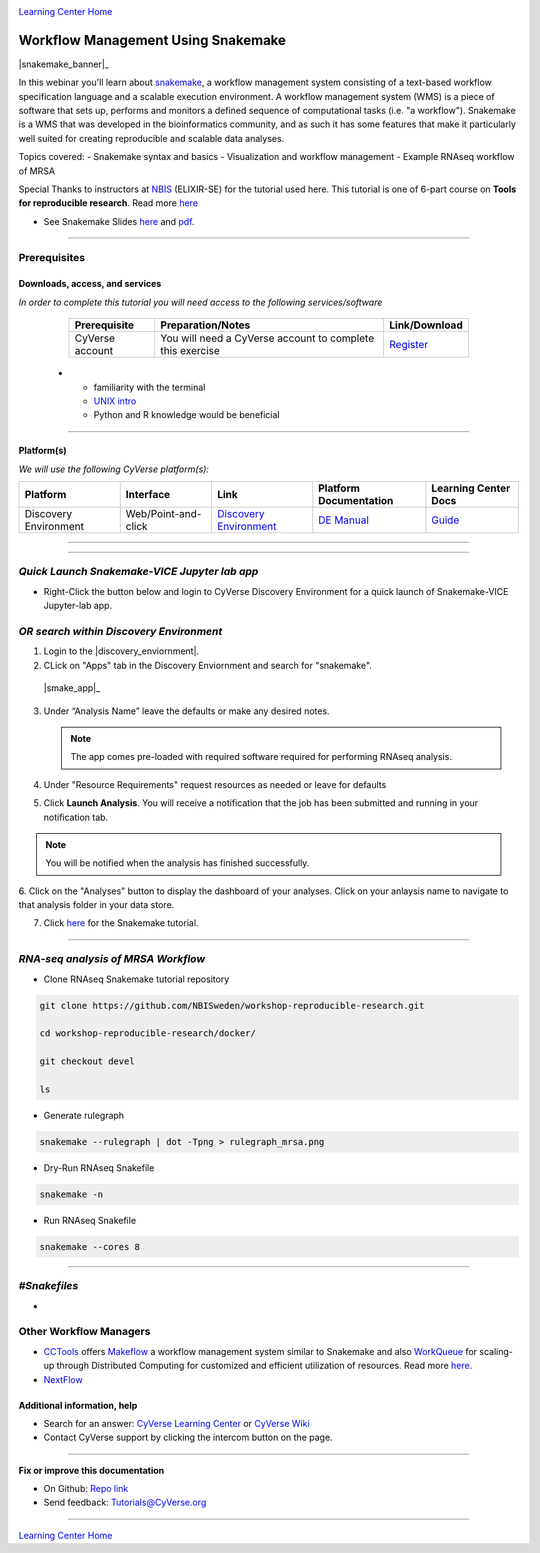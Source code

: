 |CyVerse logo|_

|Home_Icon|_
`Learning Center Home <http://learning.cyverse.org/>`_

Workflow Management Using Snakemake
===================================

|snakemake_banner|_

In this webinar you'll learn about `snakemake <https://snakemake.readthedocs.io/en/stable/>`_, a workflow management system consisting of a text-based workflow specification language and a scalable execution environment. A workflow management system (WMS) is a piece of software that sets up, performs and monitors a defined sequence of computational tasks (i.e. "a workflow"). Snakemake is a WMS that was developed in the bioinformatics community, and as such it has some features that make it particularly well suited for creating reproducible and scalable data analyses. 

Topics covered:
- Snakemake syntax and basics
- Visualization and workflow management
- Example RNAseq workflow of MRSA


.. Note:: 

Special Thanks to instructors at `NBIS <https://nbis.se/>`_ (ELIXIR-SE) for the tutorial used here. This tutorial is one of 6-part course on **Tools for reproducible research**. Read more `here <https://www.scilifelab.se/events/tools-for-reproducible-research-4/>`_

- See Snakemake Slides `here <https://slides.com/johanneskoester/snakemake-tutorial#/>`_ and `pdf <https://github.com/CyVerse-learning-materials/Snakemake-VICE/snakemake.pdf>`_.
----

Prerequisites
-------------

Downloads, access, and services
~~~~~~~~~~~~~~~~~~~~~~~~~~~~~~~

*In order to complete this tutorial you will need access to the following services/software*

	.. list-table::
	    :header-rows: 1

	    * - Prerequisite
	      - Preparation/Notes
	      - Link/Download
	    * - CyVerse account
	      - You will need a CyVerse account to complete this exercise
	      - `Register <https://user.cyverse.org/>`_
      * - familiarity with the terminal
        - `UNIX intro <https://astrobiomike.github.io/unix/>`_
        -  Python and R knowledge would be beneficial

----

Platform(s)
~~~~~~~~~~~

*We will use the following CyVerse platform(s):*

.. list-table::
    :header-rows: 1

    * - Platform
      - Interface
      - Link
      - Platform Documentation
      - Learning Center Docs
    * - Discovery Environment
      - Web/Point-and-click
      - `Discovery Environment <https://de.cyverse.org/de/>`_
      - `DE Manual <https://wiki.cyverse.org/wiki/display/DEmanual/Table+of+Contents>`_
      - `Guide <https://learning.cyverse.org/projects/discovery-environment-guide/en/latest/>`__

----

----

*Quick Launch Snakemake-VICE Jupyter lab app*
---------------------------------------------

- Right-Click the button below and login to CyVerse Discovery Environment for a quick launch of Snakemake-VICE Jupyter-lab app.
  
  |smake-vice|_

*OR search within Discovery Environment*
----------------------------------------

1. Login to the |discovery_enviornment|.

2. CLick on "Apps" tab in the Discovery Enviornment and search for "snakemake".

  |smake_app|_

3. Under “Analysis Name” leave the defaults or make any desired notes.

   .. Note::

	    The app comes pre-loaded with required software required for performing RNAseq analysis.

4. Under "Resource Requirements" request resources as needed or leave for defaults 

5. Click **Launch Analysis**. You will receive a notification that the job has been submitted and running in your notification tab.

.. Note::

  You will be notified when the analysis has finished successfully.

6. Click on the "Analyses" button to display the dashboard of your analyses. Click on your anlaysis name to
navigate to that analysis folder in your data store. 

7. Click `here <https://nbis-reproducible-research.readthedocs.io/en/devel/snakemake/>`_ for the Snakemake tutorial.

----

*RNA-seq analysis of MRSA Workflow*
-----------------------------------

- Clone RNAseq Snakemake tutorial repository

.. code::  
  
  git clone https://github.com/NBISweden/workshop-reproducible-research.git
  
  cd workshop-reproducible-research/docker/
  
  git checkout devel
  
  ls
  
- Generate rulegraph  
.. code::  
  
  snakemake --rulegraph | dot -Tpng > rulegraph_mrsa.png

- Dry-Run RNAseq Snakefile   
.. code::  
  
  snakemake -n

- Run RNAseq Snakefile   
.. code::  
  
  snakemake --cores 8

----



*#Snakefiles*
-------------

- 


**Other Workflow Managers**
---------------------------

- `CCTools <https://cctools.readthedocs.io/en/latest/>`_ offers `Makeflow <https://cctools.readthedocs.io/en/latest/makeflow/>`_ a workflow management system similar to Snakemake and also `WorkQueue <https://cctools.readthedocs.io/en/latest/work_queue/>`_ for scaling-up through Distributed Computing for customized and efficient utilization of resources. Read more `here <http://ccl.cse.nd.edu/software/tutorials/acic19/>`_.
- `NextFlow <https://www.nextflow.io/>`_


Additional information, help
~~~~~~~~~~~~~~~~~~~~~~~~~~~~

- Search for an answer: `CyVerse Learning Center <http://learning.cyverse.org>`_ or `CyVerse Wiki <https://wiki.cyverse.org>`_

- Contact CyVerse support by clicking the intercom button on the page.

----

**Fix or improve this documentation**

- On Github: `Repo link <https://github.com/CyVerse-learning-materials/fastqc_quickstart>`_
- Send feedback: `Tutorials@CyVerse.org <Tutorials@CyVerse.org>`_

----

|Home_Icon|_
`Learning Center Home`_

.. |snakemake_banner| image:: ../img/snakemake_banner_logo.png
  :width: 700

.. |smake-vice| image:: https://de.cyverse.org/Powered-By-CyVerse-blue.svg
.. _smake-vice: https://de.cyverse.org/de/?type=quick-launch&quick-launch-id=7a62a49e-7fee-4822-b128-a1b2485e2941&app-id=9e989f50-6109-11ea-ab9d-008cfa5ae621

.. |smake_app| image:: ./img/smake_app.png
    :width: 450
    :height: 200
.. _RMTA_quick_launch_1: http://learning.cyverse.org/
.. |RMTA_quick_launch_3| image:: ./img/RMTA_quick_launch_3.png
    :width: 450
    :height: 200
.. _RMTA_quick_launch_3: http://learning.cyverse.org/

.. |CyVerse logo| image:: ./img/cyverse_rgb.png
    :width: 500
    :height: 100
.. _CyVerse logo: http://learning.cyverse.org/
.. |Home_Icon| image:: ./img/homeicon.png
    :width: 25
    :height: 25
.. _Home_Icon: http://learning.cyverse.org/
.. |discovery_enviornment| raw:: html

    <a href="https://de.cyverse.org/de/" target="_blank">Discovery Environment</a>
